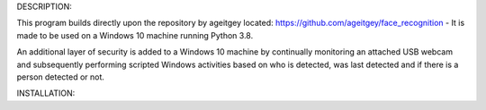 DESCRIPTION:

This program builds directly upon the repository by ageitgey located: https://github.com/ageitgey/face_recognition - It is made to be used on a Windows 10 machine running Python 3.8.

An additional layer of security is added to a Windows 10 machine by continually monitoring an attached USB webcam and subsequently performing scripted Windows activities based on who is detected, was last detected and if there is a person detected or not.

INSTALLATION:

